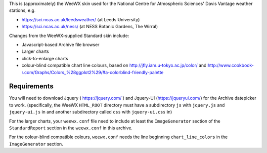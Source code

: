This is (approximately) the WeeWX skin used for the National Centre for Atmospheric Sciences' Davis Vantage weather stations, e.g.

- https://sci.ncas.ac.uk/leedsweather/ (at Leeds University)
- https://sci.ncas.ac.uk/ness/ (at NESS Botanic Gardens, The Wirral)

Changes from the WeeWX-supplied Standard skin include:

- Javascript-based Archive file browser
- Larger charts
- click-to-enlarge charts
- colour-blind compatible chart line colours, based on http://jfly.iam.u-tokyo.ac.jp/color/ and http://www.cookbook-r.com/Graphs/Colors_%28ggplot2%29/#a-colorblind-friendly-palette

Requirements
============

You will need to download Jquery ( https://jquery.com/ ) and Jquery-UI (https://jqueryui.com/) for the Archive datepicker to work. (specifically, the WeeWX ``HTML_ROOT`` directory must have a subdirectory ``js`` with ``jquery.js`` and ``jquery-ui.js`` in and another subdirectory called ``css`` with ``jquery-ui.css`` in)

For the larger charts, your ``weewx.conf`` file need to include at least the 
``ImageGenerator`` section of the ``StandardReport`` section in the ``weewx.conf`` in this archive.

For the colour-blind compatible colours, ``weewx.conf`` needs the line beginning ``chart_line_colors`` in the ``ImageGenerator`` section. 

